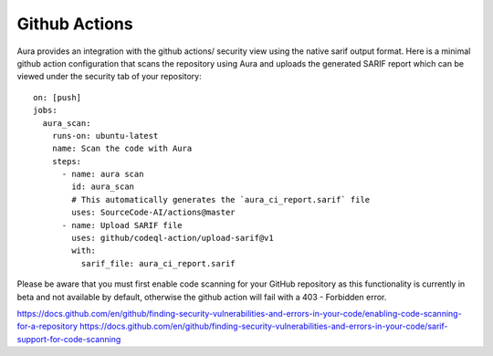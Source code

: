 ==============
Github Actions
==============

Aura provides an integration with the github actions/ security view using the native sarif output format. Here is a minimal github action configuration that scans the repository using Aura and uploads the generated SARIF report which can be viewed under the security tab of your repository:

::

    on: [push]
    jobs:
      aura_scan:
        runs-on: ubuntu-latest
        name: Scan the code with Aura
        steps:
          - name: aura scan
            id: aura_scan
            # This automatically generates the `aura_ci_report.sarif` file
            uses: SourceCode-AI/actions@master
          - name: Upload SARIF file
            uses: github/codeql-action/upload-sarif@v1
            with:
              sarif_file: aura_ci_report.sarif


Please be aware that you must first enable code scanning for your GitHub repository as this functionality is currently in beta and not available by default, otherwise the github action will fail with a 403 - Forbidden error.

https://docs.github.com/en/github/finding-security-vulnerabilities-and-errors-in-your-code/enabling-code-scanning-for-a-repository
https://docs.github.com/en/github/finding-security-vulnerabilities-and-errors-in-your-code/sarif-support-for-code-scanning
